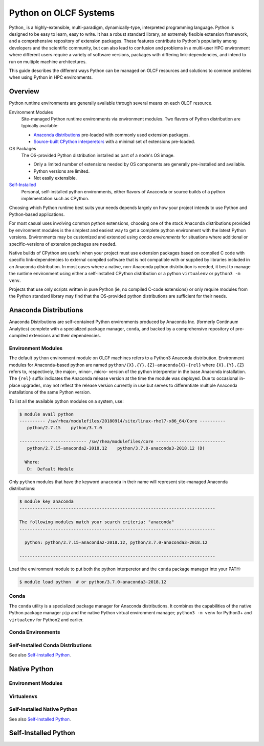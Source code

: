 .. _python:

***********************
Python on OLCF Systems
***********************

.. WIP/TODO: Warnings and Best Practices
  - Be cautions about initializing conda from shell init scripts (``~/.bashrc``,
    ``~/.profile``, ``~/.zshrc``, etc.)
  - Conda initialization scripts generally compatible only with ``bash/sh`` login
    shells.

    - Base distribution works with all shells, but conda generally only works with ``[ba]sh``

  - Avoid mixing incompatible/wrong-arch modules via ``PYTHONPATH`` pollution.
  - ``$HOME/.condarc`` in shared ``$HOME`` environments


Python_ is a highly-extensible, multi-paradigm, dynamically-type, interpreted
programming language. Python is designed to be easy to learn, easy to write. It
has a robust standard library, an extremely flexible extension framework, and a
comprehensive repository of extension packages. These features contribute to
Python's popularity among developers and the scientific community, but can also
lead to confusion and problems in a multi-user HPC environment where different
users require a variety of software versions, packages with differing
link-dependencies, and intend to run on multiple machine architectures.

.. _Python: https://www.python.org/doc/

This guide describes the different ways Python can be managed on OLCF resources
and solutions to common problems when using Python in HPC environments.


Overview
========

Python runtime environments are generally available through several means on
each OLCF resource.

Environment Modules
  Site-managed Python runtime environments via environment modules.
  Two flavors of Python distribution are typically available:

  - `Anaconda distributions`_ pre-loaded with commonly used extension packages.
  - `Source-built CPython interperetors`_ with a minimal set of extensions pre-loaded.

    .. _`Source-built CPython interperetors`:  `Native Python`_

OS Packages
  The OS-provided Python distribution installed as part of a node's OS image.

  - Only a limited number of extensions needed by OS components are generally
    pre-installed and available.
  - Python versions are limited.
  - Not easily extensible.

`Self-Installed`_
  Personal, self-installed python environments, either flavors of Anaconda or
  source builds of a python implementation such as CPython.

  .. _`Self-Installed`: `Self-Installed Python`_


Choosing which Python runtime best suits your needs depends largely on how your
project intends to use Python and Python-based applications.

For most casual uses involving common python extensions, choosing one of the stock
Anaconda distributions provided by environment modules is the simplest and
easiest way to get a complete python environment with the latest Python
versions. Environments may be customized and extended using *conda environments*
for situations where additional or specific-versions of extension packages are
needed.

Native builds of CPython are useful when your project must use extension
packages based on compiled C code with specific link-dependencies to external
compiled software that is not compatible with or supplied by libraries included
in an Anaconda distribution. In most cases where a native, non-Anaconda python
distribution is needed, it best to manage the runtime environment using either a
self-installed CPython distribution or a python ``virtualenv`` or ``python3 -m venv``.

Projects that use only scripts written in pure Python (ie, no compiled C-code
extensions) or only require modules from the Python standard library may find
that the OS-provided python distributions are sufficient for their needs.


Anaconda Distributions
======================

Anaconda Distributions are self-contained Python environments produced by
Anaconda Inc. (formerly Continuum Analytics) complete with a specialized package
manager, ``conda``, and backed by a comprehensive repository of pre-compiled
extensions and their dependencies.

Environment Modules
-------------------

The default ``python`` environment module on OLCF machines refers to a Python3
Anaconda distribution. Environment modules for Anaconda-based python are named
``python/{X}.{Y}.{Z}-anaconda{X}-{rel}`` where ``{X}.{Y}.{Z}`` refers to,
respectively, the major-, minor-, micro- version of the python interperetor in
the base Anaconda installation. The ``{rel}`` suffix indicates the Anaconda
release version at the time the module was deployed. Due to occasional in-place
upgrades, may not reflect the release version currently in use but serves to
differentiate multiple Anaconda installations of the same Python version. 

To list all the available python modules on a system, use:

.. code-block:: sh

    $ module avail python
    ---------- /sw/rhea/modulefiles/20180914/site/linux-rhel7-x86_64/Core ----------
       python/2.7.15    python/3.7.0

    -------------------------- /sw/rhea/modulefiles/core ---------------------------
       python/2.7.15-anaconda2-2018.12    python/3.7.0-anaconda3-2018.12 (D)

      Where:
       D:  Default Module

Only ``python`` modules that have the keyword ``anaconda`` in their name will
represent site-managed Anaconda distributions:

.. code-block:: sh

    $ module key anaconda
    ----------------------------------------------------------------------------

    The following modules match your search criteria: "anaconda"
    ----------------------------------------------------------------------------

      python: python/2.7.15-anaconda2-2018.12, python/3.7.0-anaconda3-2018.12

    ----------------------------------------------------------------------------

Load the environment module to put both the python interperetor and the
``conda`` package manager into your PATH:

.. code-block:: sh

    $ module load python  # or python/3.7.0-anaconda3-2018.12


Conda
-----

The ``conda`` utility is a specialized package manager for Anaconda
distributions. It combines the capabilities of the native Python package manager
``pip`` and the native Python virtual environment manager; ``python3 -m venv``
for Python3+ and ``virtualenv`` for Python2 and earlier.

Conda Environments
------------------

Self-Installed Conda Distributions
----------------------------------

See also `Self-Installed Python`_. 

Native Python
=============

Environment Modules
-------------------

Virtualenvs
-----------

Self-Installed Native Python
----------------------------

See also `Self-Installed Python`_. 


Self-Installed Python
=====================
